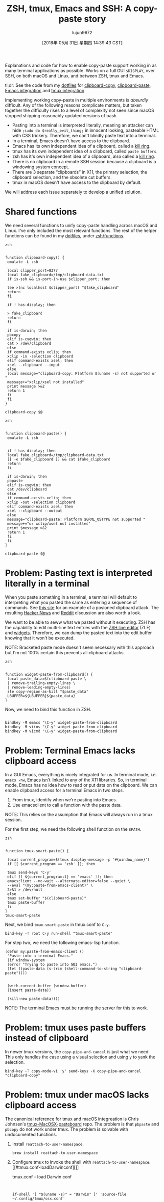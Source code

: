 #+TITLE: ZSH, tmux, Emacs and SSH: A copy-paste story
#+URL: https://blog.d46.us/zsh-tmux-emacs-copy-paste/
#+AUTHOR: lujun9972
#+TAGS: raw
#+DATE: [2018年 05月 31日 星期四 14:39:43 CST]
#+LANGUAGE:  zh-CN
#+OPTIONS:  H:6 num:nil toc:t \n:nil ::t |:t ^:nil -:nil f:t *:t <:nil

Explanations and code for how to enable copy-paste support working in as many
terminal applications as possible. Works on a full GUI =$DISPLAY=, over SSH, on
both macOS and Linux, and between ZSH, tmux and Emacs.

tl;dr: See the code from my [[https://github.com/jschaf/dotfiles/blob/master/bin/clipboard-copy][dotfiles]] for [[https://github.com/jschaf/dotfiles/blob/master/bin/clipboard-copy][clipboard-copy]], [[https://github.com/jschaf/dotfiles/blob/master/bin/clipboard-paste][clipboard-paste]], [[https://github.com/jschaf/dotfiles/blob/d5b0b75423a681bb39d42a88336fd9ab44744849/layers/joe/config.el#L828][Emacs
integration]] and [[https://github.com/jschaf/dotfiles/blob/d5b0b75423a681bb39d42a88336fd9ab44744849/tmux.conf#L66][tmux integration]].

Implementing working copy-paste in multiple environments is /absurdly/
difficult. Any of the following reasons complicate matters, but taken together
the difficulty rises to a level of complexity not seen since macOS stopped shipping
reasonably updated versions of bash.

- Pasting into a terminal is interpreted literally, meaning an attacker can hide
  =;sudo do $really_evil_thing;= in innocent looking, pasteable HTML with CSS
  trickery. Therefore, we can't blindly paste text into a terminal.
- In a terminal, Emacs doesn't have access to the clipboard.
- Emacs has its own independent idea of a clipboard, called a [[https://www.gnu.org/software/emacs/manual/html_node/emacs/Kill-Ring.html][kill ring]].
- tmux has its own independent idea of a clipboard, called =paste buffers=.
- zsh has it's own independent idea of a clipboard, also called a [[http://zsh.sourceforge.net/Doc/Release/Zsh-Line-Editor.html][kill ring]].
- There is no clipboard in a remote SSH session because a clipboard is a
  windowing system concept.
- There are 3 separate “clipboards” in X11, the primary selection, the clipboard
  selection, and the obsolete cut buffers.
- tmux in macOS doesn't have access to the clipboard by default.

We will address each issue separately to develop a unified solution.

* Shared functions
   :PROPERTIES:
   :CUSTOM_ID: org7acbd90
   :END:

We need several functions to unify copy-paste handling across macOS and Linux.
I've only included the most relevant functions. The rest of the helper
functions can be found in my [[https://github.com/jschaf/dotfiles/blob/master/bin/clipboard-copy][dotfiles]], under [[https://github.com/jschaf/dotfiles/tree/master/zsh/functions][zsh/functions]].

#+BEGIN_EXAMPLE
    zsh

     
    function clipboard-copy() {
     emulate -L zsh

     local clipper_port=8377
     local fake_clipboard=/tmp/clipboard-data.txt
     if is-ssh && is-port-in-use $clipper_port; then
     
     tee >(nc localhost $clipper_port) "$fake_clipboard"
     return
     fi

     if ! has-display; then
     
     > fake_clipboard
     return
     fi

     if is-darwin; then
     pbcopy
     elif is-cygwin; then
     cat > /dev/clipboard
     else
     if command-exists xclip; then
     xclip -in -selection clipboard
     elif command-exists xsel; then
     xsel --clipboard --input
     else
     local message="clipboard-copy: Platform $(uname -s) not supported or "
     message+="xclip/xsel not installed"
     print message >&2
     return 1
     fi
     fi
    }

    clipboard-copy $@
#+END_EXAMPLE

#+BEGIN_EXAMPLE
    zsh

     
    function clipboard-paste() {
     emulate -L zsh
     
     
     if ! has-display; then
     local fake_clipboard=/tmp/clipboard-data.txt
     [[ -e $fake_clipboard ]] && cat $fake_clipboard
     return
     fi

     if is-darwin; then
     pbpaste
     elif is-cygwin; then
     cat /dev/clipboard
     else
     if command-exists xclip; then
     xclip -out -selection clipboard
     elif command-exists xsel; then
     xsel --clipboard --output
     else
     message="clipboard-paste: Platform $GRML_OSTYPE not supported "
     message+="or xclip/xsel not installed"
     print $message >&2
     return 1
     fi
     fi
    }

    clipboard-paste $@
#+END_EXAMPLE

* Problem: Pasting text is interpreted literally in a terminal
   :PROPERTIES:
   :CUSTOM_ID: org41175b2
   :END:

When you paste something in a terminal, a terminal will default to interpreting
what you pasted the same as entering a sequence of commands. See [[https://thejh.net/misc/website-terminal-copy-paste][this site]] for
an example of a posioned clipboard attack. The resulting [[https://news.ycombinator.com/item?id=5508225][Hacker News]] and [[https://www.reddit.com/r/netsec/comments/1bv359/dont_copypaste_from_website_to_terminal_demo/][Reddit]]
discussion are also worth a look.

We want to be able to seww what we pasted without it executing. ZSH has the
capability to edit multi-line text entries with the [[http://zsh.sourceforge.net/Doc/Release/Zsh-Line-Editor.html][ZSH line editor]] (ZLE) and
[[http://zsh.sourceforge.net/Doc/Release/Zsh-Line-Editor.html#Zle-Widgets][widgets]]. Therefore, we can dump the pasted text into the edit buffer knowing
that it won't be executed.

NOTE: Bracketed paste mode doesn't seem necessary with this approach but I'm not
100% certain this prevents all clipboard attacks.

#+BEGIN_EXAMPLE
    zsh

     
    function widget-paste-from-clipboard() {
     local paste_data=$(clipboard-paste \
     | remove-trailing-empty-lines \
     | remove-leading-empty-lines)
     zle copy-region-as-kill "$paste_data"
     LBUFFER=${LBUFFER}${paste_data}
    }
#+END_EXAMPLE

Now, we need to bind this function in ZSH.

#+BEGIN_EXAMPLE
     
    bindkey -M emacs '\C-y' widget-paste-from-clipboard
    bindkey -M viins '\C-y' widget-paste-from-clipboard
    bindkey -M vicmd '\C-y' widget-paste-from-clipboard
#+END_EXAMPLE

* Problem: Terminal Emacs lacks clipboard access
   :PROPERTIES:
   :CUSTOM_ID: org74b37b7
   :END:

In a GUI Emacs, everything is nicely integrated for us. In terminal mode,
i.e. =emacs -nw=, [[http://stackoverflow.com/questions/4580835][Emacs isn't linked]] to any of the X11 libraries. So, in
terminal mode, Emacs has no idea how to read or put data on the clipboard. We
can enable clipboard access for a terminal Emacs in two steps.

1. From tmux, identify when we're pasting into Emacs.
2. Use emacsclient to call a function with the paste data.

NOTE: This relies on the assumption that Emacs will always run in a tmux session.

For the first step, we need the following shell function on the =$PATH=.

#+BEGIN_EXAMPLE
    zsh

     
    function tmux-smart-paste() {
     
     local current_program=$(tmux display-message -p '#{window_name}')
     if [[ $current_program == 'zsh' ]]; then
     
     tmux send-keys 'C-y'
     elif [[ ${current_program:l} == 'emacs' ]]; then
     emacsclient --no-wait --alternate-editor=false --quiet \
     --eval "(my:paste-from-emacs-client)" \
     2>&1 > /dev/null
     else
     tmux set-buffer "$(clipboard-paste)"
     tmux paste-buffer
     fi
    }
    tmux-smart-paste
#+END_EXAMPLE

Next, we bind =tmux-smart-paste= in tmux.conf to =C-y=.

#+BEGIN_EXAMPLE
    bind-key -T root C-y run-shell "tmux-smart-paste"
#+END_EXAMPLE

For step two, we need the following emacs-lisp function.

#+BEGIN_EXAMPLE
    (defun my:paste-from-emacs-client ()
     "Paste into a terminal Emacs."
     (if window-system
     (error "Trying to paste into GUI emacs.")
     (let ((paste-data (s-trim (shell-command-to-string "clipboard-paste"))))
     
     
     (with-current-buffer (window-buffer)
     (insert paste-data))
     
     (kill-new paste-data))))
#+END_EXAMPLE

NOTE: The terminal Emacs must be running the [[https://www.gnu.org/software/emacs/manual/html_node/emacs/Emacs-Server.html][server]] for this to work.

* Problem: tmux uses paste buffers instead of clipboard
   :PROPERTIES:
   :CUSTOM_ID: org22a8106
   :END:

In newer tmux versions, the =copy-pipe-and-cancel= is just what we need. This
only handles the case using a visual selection and using =y= to yank the
selection.

#+BEGIN_EXAMPLE
    bind-key -T copy-mode-vi 'y' send-keys -X copy-pipe-and-cancel "clipboard-copy"
#+END_EXAMPLE

* Problem: tmux under macOS lacks clipboard access
   :PROPERTIES:
   :CUSTOM_ID: org4700e37
   :END:

The canonical reference for tmux and macOS integreation is Chris Johnsen's
[[https://github.com/ChrisJohnsen/tmux-MacOSX-pasteboard][tmux-MacOSX-pasteboard]] repo. The problem is that =pbpaste= and =pbcopy= do not
work under tmux. The problem is solvable with undocumented functions.

1. Install =reattach-to-user-namespace=.

   #+BEGIN_EXAMPLE
       brew install reattach-to-user-namespace
   #+END_EXAMPLE

2. Configure tmux to invoke the shell with =reattach-to-user-namespace=.
   [[#tmux.conf-loadDarwinconf][]]

   tmux.conf - load Darwin conf

   #+BEGIN_EXAMPLE
        
        
       if-shell '[ "$(uname -s)" = "Darwin" ]' 'source-file ~/.config/tmux/osx.conf'
   #+END_EXAMPLE

   [[#/.config/tmux/osx.conf][]]

   ~/.config/tmux/osx.conf

   #+BEGIN_EXAMPLE
        

        
        
       set-option -g default-command 'reattach-to-user-namespace -l zsh'
   #+END_EXAMPLE

* Problem: Remote SSH sesssions lack clipboard access to local session
   :PROPERTIES:
   :CUSTOM_ID: orga3ac8e2
   :END:

When you're SSHed into a remote computer, it would be really nice to copy text
from the terminal and make it available on your local computer. Usually, the
way people do this is by selecting the text via mouse and invoking copy from the
terminal emulator, e.g. /iterm2/.

We want to be able to copy text from a remote SSH session and have it be
available on our local clipboard using normal tmux commands. [[https://github.com/wincent/clipper][Clipper]] is tailor
made for this use case because it provides “clipboard access for local and
remote tmux sessions.” Once you have clipper running on the remote server and
locally, we can send data to it by modifying the =clipboard-copy= function.

#+BEGIN_EXAMPLE
    function clipboard-copy() {
     local clipper_port=8377
     if is-ssh && is-port-in-use $clipper_port; then
     
     nc localhost $clipper_port
     return
     fi
     
    }
#+END_EXAMPLE

* Most up-to-date code in my dotfiles
   :PROPERTIES:
   :CUSTOM_ID: org6e0f726
   :END:

The most up-to-date code is in my [[https://github.com/jschaf/dotfiles/blob/master/bin/clipboard-copy][dotfiles]] repo. The interesting bits are
[[https://github.com/jschaf/dotfiles/blob/master/bin/clipboard-copy][clipboard-copy]], [[https://github.com/jschaf/dotfiles/blob/master/bin/clipboard-paste][clipboard-paste]], [[https://github.com/jschaf/dotfiles/blob/master/layers/joe/config.el#L828][Emacs integration]] and [[https://github.com/jschaf/dotfiles/blob/master/tmux.conf#L66][tmux integration]].

* Bibliography
   :PROPERTIES:
   :CUSTOM_ID: orgedd7683
   :END:

[[https://en.wikipedia.org/w/index.php?title=X_Window_selection&oldid=744898565][X Window Selection]]

Published on 14 May 2017 by

Joe Schafer

.
